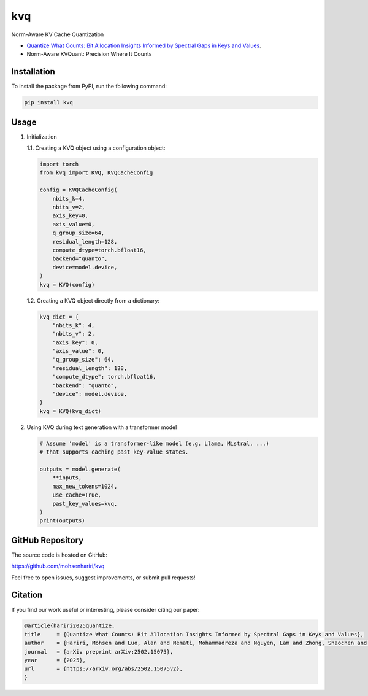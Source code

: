 ==============
kvq
==============

Norm-Aware KV Cache Quantization

- `Quantize What Counts: Bit Allocation Insights Informed by Spectral Gaps in Keys and Values <https://arxiv.org/abs/2502.15075v2/>`_.

- Norm-Aware KVQuant: Precision Where It Counts 


Installation
------------

To install the package from PyPI, run the following command:

.. code-block:: bash

    pip install kvq


Usage
-----

1. Initialization

   1.1. Creating a KVQ object using a configuration object:

   .. code-block:: python

       import torch
       from kvq import KVQ, KVQCacheConfig

       config = KVQCacheConfig(
           nbits_k=4,
           nbits_v=2,
           axis_key=0,
           axis_value=0,
           q_group_size=64,
           residual_length=128,
           compute_dtype=torch.bfloat16,
           backend="quanto",
           device=model.device,
       )
       kvq = KVQ(config)

   1.2. Creating a KVQ object directly from a dictionary:

   .. code-block:: python

       kvq_dict = {
           "nbits_k": 4,
           "nbits_v": 2,
           "axis_key": 0,
           "axis_value": 0,
           "q_group_size": 64,
           "residual_length": 128,
           "compute_dtype": torch.bfloat16,
           "backend": "quanto",
           "device": model.device,
       }
       kvq = KVQ(kvq_dict)

2. Using KVQ during text generation with a transformer model

   .. code-block:: python

       # Assume 'model' is a transformer-like model (e.g. Llama, Mistral, ...)
       # that supports caching past key-value states.

       outputs = model.generate(
           **inputs,
           max_new_tokens=1024,
           use_cache=True,
           past_key_values=kvq,
       )
       print(outputs)

GitHub Repository
-----------------

The source code is hosted on GitHub:

`https://github.com/mohsenhariri/kvq <https://github.com/mohsenhariri/kvq>`_

Feel free to open issues, suggest improvements, or submit pull requests!


Citation
--------


If you find our work useful or interesting, please consider citing our paper:

.. code-block:: bibtex

    @article{hariri2025quantize,
    title     = {Quantize What Counts: Bit Allocation Insights Informed by Spectral Gaps in Keys and Values},
    author    = {Hariri, Mohsen and Luo, Alan and Nemati, Mohammadreza and Nguyen, Lam and Zhong, Shaochen and Wang, Qifan and Hu, Xia and Han, Xiaotian and Chaudhary, Vipin},
    journal   = {arXiv preprint arXiv:2502.15075},
    year      = {2025},
    url       = {https://arxiv.org/abs/2502.15075v2},
    }

